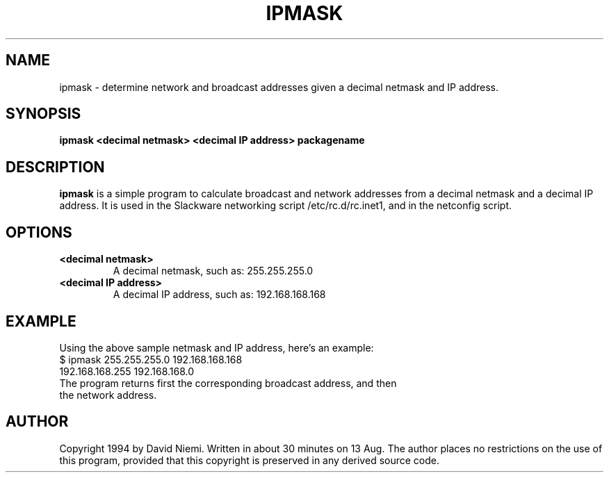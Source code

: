 .\" -*- nroff -*-
.ds g \" empty
.ds G \" empty
.\" Like TP, but if specified indent is more than half
.\" the current line-length - indent, use the default indent.
.de Tp
.ie \\n(.$=0:((0\\$1)*2u>(\\n(.lu-\\n(.iu)) .TP
.el .TP "\\$1"
..
.TH IPMASK 8 "29 April 2007" "Linux"
.SH NAME
ipmask \- determine network and broadcast addresses given a decimal netmask and IP address.
.SH SYNOPSIS
.B ipmask <decimal netmask> <decimal IP address>
.BI packagename
.SH DESCRIPTION
.B ipmask
is a simple program to calculate broadcast and network addresses from a decimal netmask and a decimal IP address.  It is used in the Slackware networking script /etc/rc.d/rc.inet1, and in the netconfig script.
.SH OPTIONS
.TP
.B \<decimal netmask>
A decimal netmask, such as:  255.255.255.0
.TP
.B \<decimal IP address>
A decimal IP address, such as:  192.168.168.168
.SH EXAMPLE
Using the above sample netmask and IP address, here's an example:
.TP
$ ipmask 255.255.255.0 192.168.168.168
.TP
192.168.168.255 192.168.168.0
.TP
The program returns first the corresponding broadcast address, and then the network address.
.SH AUTHOR
Copyright 1994 by David Niemi.  Written in about 30 minutes on 13 Aug.  The author places no restrictions on the use of this program, provided that this copyright is preserved in any derived source code.

